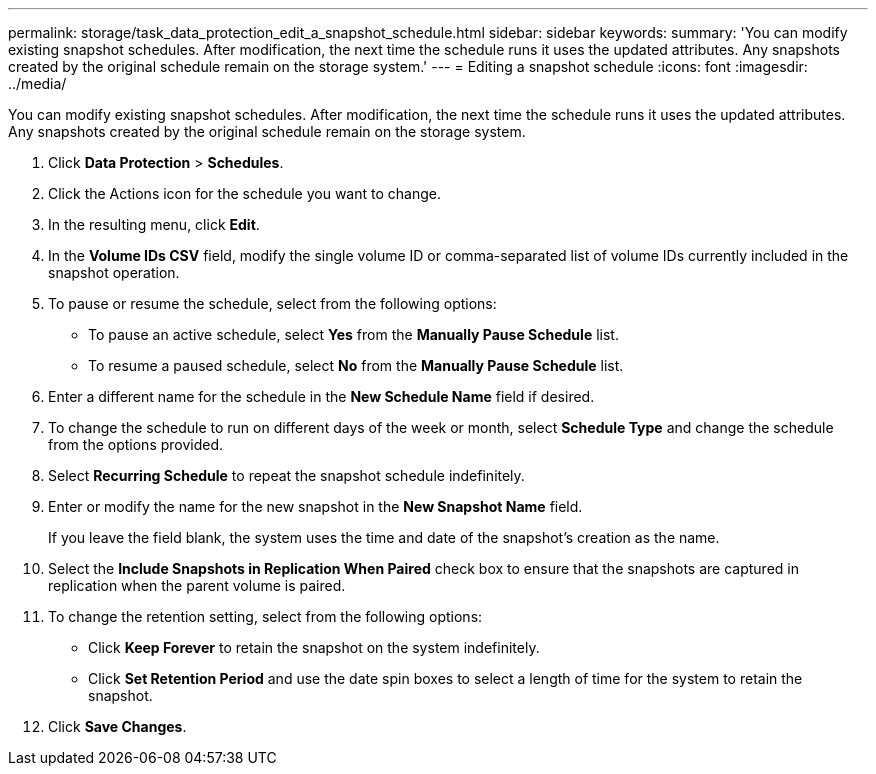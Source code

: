 ---
permalink: storage/task_data_protection_edit_a_snapshot_schedule.html
sidebar: sidebar
keywords: 
summary: 'You can modify existing snapshot schedules. After modification, the next time the schedule runs it uses the updated attributes. Any snapshots created by the original schedule remain on the storage system.'
---
= Editing a snapshot schedule
:icons: font
:imagesdir: ../media/

[.lead]
You can modify existing snapshot schedules. After modification, the next time the schedule runs it uses the updated attributes. Any snapshots created by the original schedule remain on the storage system.

. Click *Data Protection* > *Schedules*.
. Click the Actions icon for the schedule you want to change.
. In the resulting menu, click *Edit*.
. In the *Volume IDs CSV* field, modify the single volume ID or comma-separated list of volume IDs currently included in the snapshot operation.
. To pause or resume the schedule, select from the following options:
 ** To pause an active schedule, select *Yes* from the *Manually Pause Schedule* list.
 ** To resume a paused schedule, select *No* from the *Manually Pause Schedule* list.
. Enter a different name for the schedule in the *New Schedule Name* field if desired.
. To change the schedule to run on different days of the week or month, select *Schedule Type* and change the schedule from the options provided.
. Select *Recurring Schedule* to repeat the snapshot schedule indefinitely.
. Enter or modify the name for the new snapshot in the *New Snapshot Name* field.
+
If you leave the field blank, the system uses the time and date of the snapshot's creation as the name.

. Select the *Include Snapshots in Replication When Paired* check box to ensure that the snapshots are captured in replication when the parent volume is paired.
. To change the retention setting, select from the following options:
 ** Click *Keep Forever* to retain the snapshot on the system indefinitely.
 ** Click *Set Retention Period* and use the date spin boxes to select a length of time for the system to retain the snapshot.
. Click *Save Changes*.
